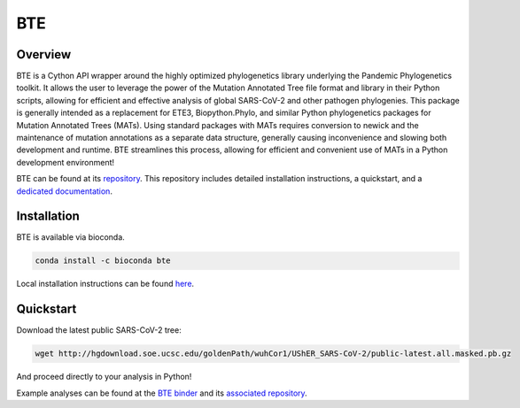 ***************
BTE
***************

-----------------
Overview
-----------------

BTE is a Cython API wrapper around the highly optimized phylogenetics library underlying the Pandemic Phylogenetics toolkit. 
It allows the user to leverage the power of the Mutation Annotated Tree file format and library in their Python scripts, 
allowing for efficient and effective analysis of global SARS-CoV-2 and other pathogen phylogenies. This package is generally intended 
as a replacement for ETE3, Biopython.Phylo, and similar Python phylogenetics packages for Mutation Annotated Trees (MATs). Using standard 
packages with MATs requires conversion to newick and the maintenance of mutation annotations as a separate data structure, generally 
causing inconvenience and slowing both development and runtime. BTE streamlines this process, allowing for efficient and convenient use of MATs in a Python development environment!

BTE can be found at its `repository <https://github.com/jmcbroome/BTE>`_. This repository includes detailed installation instructions,
a quickstart, and a `dedicated documentation <https://jmcbroome.github.io/BTE/build/html/index.html>`_.

-----------------
Installation
-----------------

BTE is available via bioconda.

.. code-block::

  conda install -c bioconda bte

Local installation instructions can be found `here <https://github.com/jmcbroome/BTE#build-from-source-instructions>`_.

-----------------
Quickstart
-----------------

Download the latest public SARS-CoV-2 tree:

.. code-block:: shell-session

  wget http://hgdownload.soe.ucsc.edu/goldenPath/wuhCor1/UShER_SARS-CoV-2/public-latest.all.masked.pb.gz

And proceed directly to your analysis in Python!

.. code-black::

  import bte
  tree = bte.MATree("public-latest.all.masked.pb.gz")

Example analyses can be found at the `BTE binder <https://mybinder.org/v2/gh/jmcbroome/bte-binder/HEAD>`_ and its `associated repository <https://github.com/jmcbroome/bte-binder>`_.